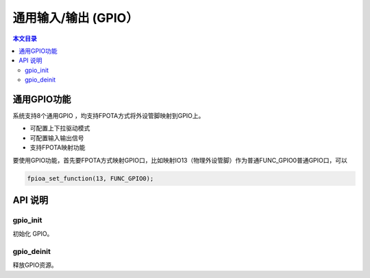 通用输入/输出 (GPIO）
=========================================

.. contents:: 本文目录

通用GPIO功能
-----------------------------------------

系统支持8个通用GPIO ，均支持FPOTA方式将外设管脚映射到GPIO上。 

- 可配置上下拉驱动模式
- 可配置输入输出信号
- 支持FPOTA映射功能

要使用GPIO功能，首先要FPOTA方式映射GPIO口，比如映射IO13（物理外设管脚）作为普通FUNC_GPIO0普通GPIO口，可以

.. code-block:: bash

	fpioa_set_function(13, FUNC_GPIO0);
	
API 说明
-----------------------------------------

gpio_init
~~~~~~~~~~~~~~~~~~~~~~~~~~~~~~~~~~~~~~~~~

初始化 GPIO。

gpio_deinit
~~~~~~~~~~~~~~~~~~~~~~~~~~~~~~~~~~~~~~~~~

释放GPIO资源。
